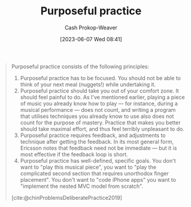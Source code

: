 :PROPERTIES:
:ID:       2bb656cd-6834-4534-95e2-c77df28ffccb
:LAST_MODIFIED: [2023-10-30 Mon 08:03]
:END:
#+title: Purposeful practice
#+hugo_custom_front_matter: :slug "2bb656cd-6834-4534-95e2-c77df28ffccb"
#+author: Cash Prokop-Weaver
#+date: [2023-06-07 Wed 08:41]
#+filetags: :concept:

#+begin_quote
Purposeful practice consists of the following principles:

1. Purposeful practice has to be focused. You should not be able to think of your next meal (nuggets!) while undertaking it.
1. Purposeful practice should take you out of your comfort zone. It should feel painful to do. As I've mentioned earlier, playing a piece of music you already know how to play — for instance, during a musical performance — does not count, and writing a program that utilises techniques you already know to use also does not count for the purpose of mastery. Practice that makes you better should take maximal effort, and thus feel terribly unpleasant to do.
1. Purposeful practice requires feedback, and adjustments to technique after getting the feedback. In its most general form, Ericsson notes that feedback need not be immediate — but it is most effective if the feedback loop is short.
1. Purposeful practice has well-defined, specific goals. You don't want to "play this musical piece", you want to "play the complicated second section that requires unorthodox finger placement". You don't want to "code iPhone apps" you want to "implement the nested MVC model from scratch".

[cite:@chinProblemsDeliberatePractice2019]
#+end_quote

* Flashcards :noexport:
** Describe :fc:
:PROPERTIES:
:CREATED: [2023-06-07 Wed 08:55]
:FC_CREATED: 2023-06-07T15:56:16Z
:FC_TYPE:  double
:ID:       8501a24d-582e-4d02-91c8-b406ca3c963b
:END:
:REVIEW_DATA:
| position | ease | box | interval | due                  |
|----------+------+-----+----------+----------------------|
| front    | 1.30 |   8 |    16.20 | 2023-11-15T19:58:49Z |
| back     | 2.50 |   6 |    94.62 | 2023-12-09T06:27:57Z |
:END:

[[id:2bb656cd-6834-4534-95e2-c77df28ffccb][Purposeful practice]]

*** Back
Practice which is:

- specific
- focused
- takes you out of your comfort zone
- involves feedback to guide future effort
*** Source
[cite:@chinProblemsDeliberatePractice2019]
